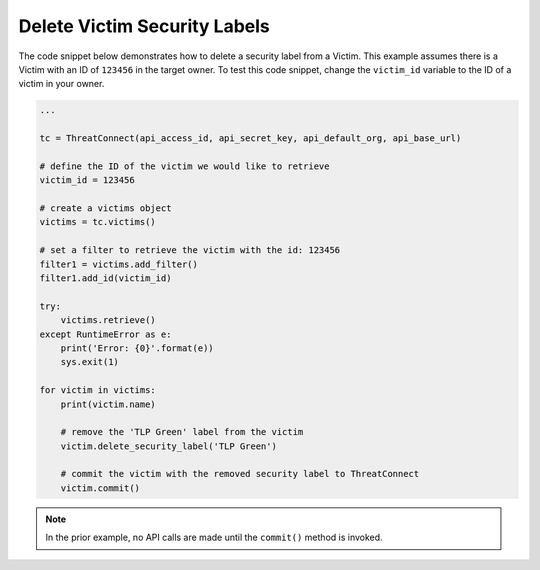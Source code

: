 Delete Victim Security Labels
"""""""""""""""""""""""""""""

The code snippet below demonstrates how to delete a security label from a Victim. This example assumes there is a Victim with an ID of ``123456`` in the target owner. To test this code snippet, change the ``victim_id`` variable to the ID of a victim in your owner.

.. code-block:: python

    ...

    tc = ThreatConnect(api_access_id, api_secret_key, api_default_org, api_base_url)

    # define the ID of the victim we would like to retrieve
    victim_id = 123456

    # create a victims object
    victims = tc.victims()

    # set a filter to retrieve the victim with the id: 123456
    filter1 = victims.add_filter()
    filter1.add_id(victim_id)

    try:
        victims.retrieve()
    except RuntimeError as e:
        print('Error: {0}'.format(e))
        sys.exit(1)

    for victim in victims:
        print(victim.name)

        # remove the 'TLP Green' label from the victim
        victim.delete_security_label('TLP Green')

        # commit the victim with the removed security label to ThreatConnect
        victim.commit()

.. note:: In the prior example, no API calls are made until the ``commit()`` method is invoked.
